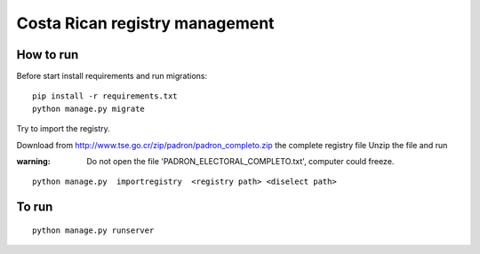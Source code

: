 Costa Rican registry management
==================================

How to run
------------

Before start install requirements and run migrations:

::

    pip install -r requirements.txt
    python manage.py migrate

Try to import the registry.

Download from http://www.tse.go.cr/zip/padron/padron_completo.zip the complete registry file
Unzip the file and run

:warning:   Do not open the file 'PADRON_ELECTORAL_COMPLETO.txt', computer could freeze.

::

   python manage.py  importregistry  <registry path> <diselect path>




To run
--------

::

   python manage.py runserver